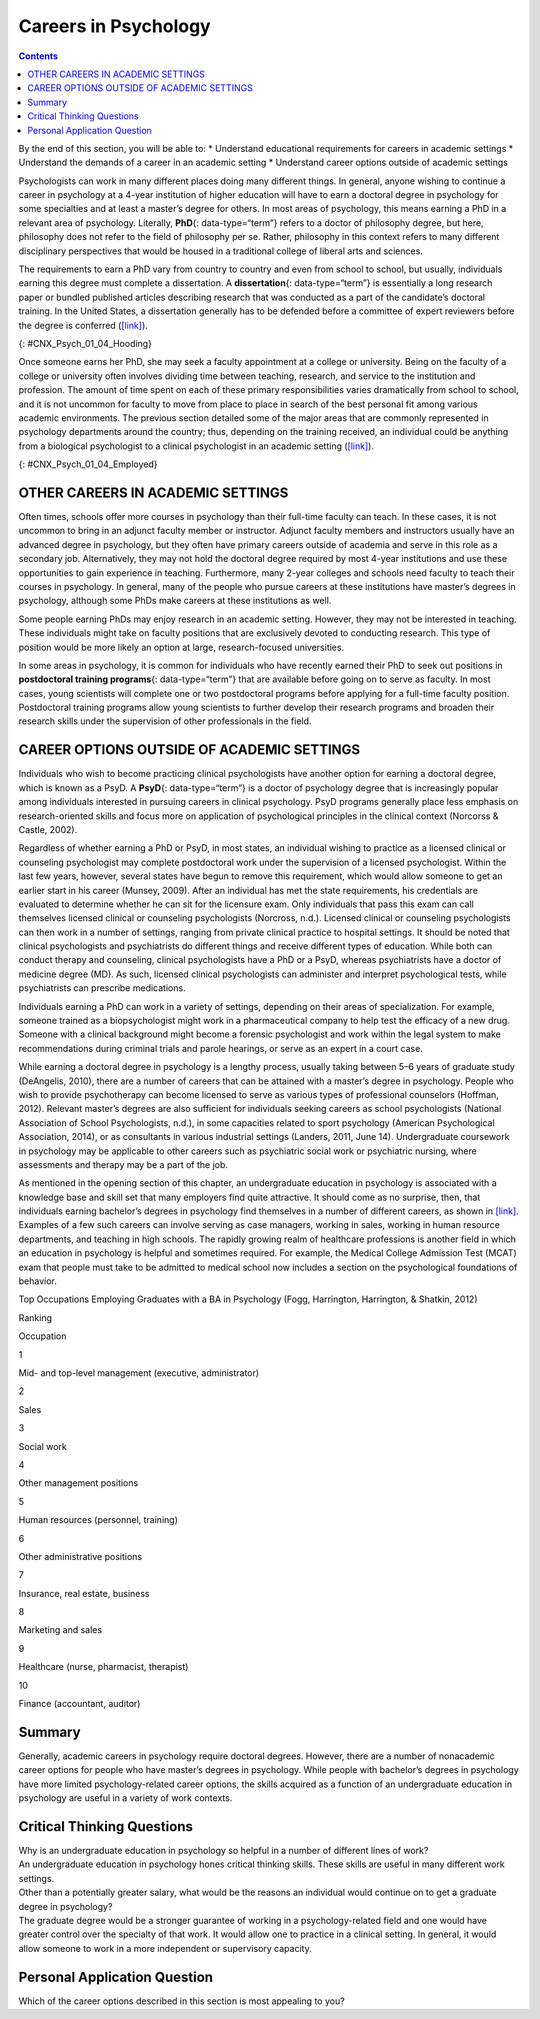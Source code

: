 =====================
Careers in Psychology
=====================



.. contents::
   :depth: 3
..

.. container::

   By the end of this section, you will be able to: \* Understand
   educational requirements for careers in academic settings \*
   Understand the demands of a career in an academic setting \*
   Understand career options outside of academic settings

Psychologists can work in many different places doing many different
things. In general, anyone wishing to continue a career in psychology at
a 4-year institution of higher education will have to earn a doctoral
degree in psychology for some specialties and at least a master’s degree
for others. In most areas of psychology, this means earning a PhD in a
relevant area of psychology. Literally, **PhD**\ {: data-type=“term”}
refers to a doctor of philosophy degree, but here, philosophy does not
refer to the field of philosophy per se. Rather, philosophy in this
context refers to many different disciplinary perspectives that would be
housed in a traditional college of liberal arts and sciences.

The requirements to earn a PhD vary from country to country and even
from school to school, but usually, individuals earning this degree must
complete a dissertation. A **dissertation**\ {: data-type=“term”} is
essentially a long research paper or bundled published articles
describing research that was conducted as a part of the candidate’s
doctoral training. In the United States, a dissertation generally has to
be defended before a committee of expert reviewers before the degree is
conferred (`[link] <#CNX_Psych_01_04_Hooding>`__).

|A photograph shows several people are gathered outdoors wearing caps
and gowns in a graduation ceremony.|\ {: #CNX_Psych_01_04_Hooding}

Once someone earns her PhD, she may seek a faculty appointment at a
college or university. Being on the faculty of a college or university
often involves dividing time between teaching, research, and service to
the institution and profession. The amount of time spent on each of
these primary responsibilities varies dramatically from school to
school, and it is not uncommon for faculty to move from place to place
in search of the best personal fit among various academic environments.
The previous section detailed some of the major areas that are commonly
represented in psychology departments around the country; thus,
depending on the training received, an individual could be anything from
a biological psychologist to a clinical psychologist in an academic
setting (`[link] <#CNX_Psych_01_04_Employed>`__).

|A pie chart is labeled “Percent of 2009 Psychology Doctorates Employed
in Different Sectors.” The percentage breakdown is University: 26%,
Hospital or health service: 25%, Government/VA medical center: 16%,
Business or nonprofit: 10%, Other educational institutions: 8%, and
Medical school: 6%, Independent practice: 6%. Beneath the pie chart, the
label reads: “Source: Michalski, Kohout, Wicherski, & Hart, 2011.”|\ {:
#CNX_Psych_01_04_Employed}

OTHER CAREERS IN ACADEMIC SETTINGS
==================================

Often times, schools offer more courses in psychology than their
full-time faculty can teach. In these cases, it is not uncommon to bring
in an adjunct faculty member or instructor. Adjunct faculty members and
instructors usually have an advanced degree in psychology, but they
often have primary careers outside of academia and serve in this role as
a secondary job. Alternatively, they may not hold the doctoral degree
required by most 4-year institutions and use these opportunities to gain
experience in teaching. Furthermore, many 2-year colleges and schools
need faculty to teach their courses in psychology. In general, many of
the people who pursue careers at these institutions have master’s
degrees in psychology, although some PhDs make careers at these
institutions as well.

Some people earning PhDs may enjoy research in an academic setting.
However, they may not be interested in teaching. These individuals might
take on faculty positions that are exclusively devoted to conducting
research. This type of position would be more likely an option at large,
research-focused universities.

In some areas in psychology, it is common for individuals who have
recently earned their PhD to seek out positions in **postdoctoral
training programs**\ {: data-type=“term”} that are available before
going on to serve as faculty. In most cases, young scientists will
complete one or two postdoctoral programs before applying for a
full-time faculty position. Postdoctoral training programs allow young
scientists to further develop their research programs and broaden their
research skills under the supervision of other professionals in the
field.

CAREER OPTIONS OUTSIDE OF ACADEMIC SETTINGS
===========================================

Individuals who wish to become practicing clinical psychologists have
another option for earning a doctoral degree, which is known as a PsyD.
A **PsyD**\ {: data-type=“term”} is a doctor of psychology degree that
is increasingly popular among individuals interested in pursuing careers
in clinical psychology. PsyD programs generally place less emphasis on
research-oriented skills and focus more on application of psychological
principles in the clinical context (Norcorss & Castle, 2002).

Regardless of whether earning a PhD or PsyD, in most states, an
individual wishing to practice as a licensed clinical or counseling
psychologist may complete postdoctoral work under the supervision of a
licensed psychologist. Within the last few years, however, several
states have begun to remove this requirement, which would allow someone
to get an earlier start in his career (Munsey, 2009). After an
individual has met the state requirements, his credentials are evaluated
to determine whether he can sit for the licensure exam. Only individuals
that pass this exam can call themselves licensed clinical or counseling
psychologists (Norcross, n.d.). Licensed clinical or counseling
psychologists can then work in a number of settings, ranging from
private clinical practice to hospital settings. It should be noted that
clinical psychologists and psychiatrists do different things and receive
different types of education. While both can conduct therapy and
counseling, clinical psychologists have a PhD or a PsyD, whereas
psychiatrists have a doctor of medicine degree (MD). As such, licensed
clinical psychologists can administer and interpret psychological tests,
while psychiatrists can prescribe medications.

Individuals earning a PhD can work in a variety of settings, depending
on their areas of specialization. For example, someone trained as a
biopsychologist might work in a pharmaceutical company to help test the
efficacy of a new drug. Someone with a clinical background might become
a forensic psychologist and work within the legal system to make
recommendations during criminal trials and parole hearings, or serve as
an expert in a court case.

While earning a doctoral degree in psychology is a lengthy process,
usually taking between 5–6 years of graduate study (DeAngelis, 2010),
there are a number of careers that can be attained with a master’s
degree in psychology. People who wish to provide psychotherapy can
become licensed to serve as various types of professional counselors
(Hoffman, 2012). Relevant master’s degrees are also sufficient for
individuals seeking careers as school psychologists (National
Association of School Psychologists, n.d.), in some capacities related
to sport psychology (American Psychological Association, 2014), or as
consultants in various industrial settings (Landers, 2011, June 14).
Undergraduate coursework in psychology may be applicable to other
careers such as psychiatric social work or psychiatric nursing, where
assessments and therapy may be a part of the job.

As mentioned in the opening section of this chapter, an undergraduate
education in psychology is associated with a knowledge base and skill
set that many employers find quite attractive. It should come as no
surprise, then, that individuals earning bachelor’s degrees in
psychology find themselves in a number of different careers, as shown in
`[link] <#Table_01_04_01>`__. Examples of a few such careers can involve
serving as case managers, working in sales, working in human resource
departments, and teaching in high schools. The rapidly growing realm of
healthcare professions is another field in which an education in
psychology is helpful and sometimes required. For example, the Medical
College Admission Test (MCAT) exam that people must take to be admitted
to medical school now includes a section on the psychological
foundations of behavior.

.. raw:: html

   <table id="Table_01_04_01" summary="A table shows the top occupations employing graduates with a BA in Psychology. The columns in the first row are labeled Ranking, and Occupation. Beginning in row two, 1 is Mid- and top-level management (executive, administrator), 2 is Sales, 3 is Social work, 4 is Other management positions, 5 is Human resources (personnel, training), 6 is Other administrative positions, 7 is Insurance, real estate, business, 8 is Marketing and sales, 9 is Healthcare (nurse, pharmacist, therapist), and 10 is Finance (accountant, auditor).">

.. raw:: html

   <caption>

Top Occupations Employing Graduates with a BA in Psychology (Fogg,
Harrington, Harrington, & Shatkin, 2012)

.. raw:: html

   </caption>

.. raw:: html

   <thead>

.. raw:: html

   <tr>

.. raw:: html

   <th>

Ranking

.. raw:: html

   </th>

.. raw:: html

   <th>

Occupation

.. raw:: html

   </th>

.. raw:: html

   </tr>

.. raw:: html

   </thead>

.. raw:: html

   <tbody>

.. raw:: html

   <tr>

.. raw:: html

   <td>

1

.. raw:: html

   </td>

.. raw:: html

   <td>

Mid- and top-level management (executive, administrator)

.. raw:: html

   </td>

.. raw:: html

   </tr>

.. raw:: html

   <tr>

.. raw:: html

   <td>

2

.. raw:: html

   </td>

.. raw:: html

   <td>

Sales

.. raw:: html

   </td>

.. raw:: html

   </tr>

.. raw:: html

   <tr>

.. raw:: html

   <td>

3

.. raw:: html

   </td>

.. raw:: html

   <td>

Social work

.. raw:: html

   </td>

.. raw:: html

   </tr>

.. raw:: html

   <tr>

.. raw:: html

   <td>

4

.. raw:: html

   </td>

.. raw:: html

   <td>

Other management positions

.. raw:: html

   </td>

.. raw:: html

   </tr>

.. raw:: html

   <tr>

.. raw:: html

   <td>

5

.. raw:: html

   </td>

.. raw:: html

   <td>

Human resources (personnel, training)

.. raw:: html

   </td>

.. raw:: html

   </tr>

.. raw:: html

   <tr>

.. raw:: html

   <td>

6

.. raw:: html

   </td>

.. raw:: html

   <td>

Other administrative positions

.. raw:: html

   </td>

.. raw:: html

   </tr>

.. raw:: html

   <tr>

.. raw:: html

   <td>

7

.. raw:: html

   </td>

.. raw:: html

   <td>

Insurance, real estate, business

.. raw:: html

   </td>

.. raw:: html

   </tr>

.. raw:: html

   <tr>

.. raw:: html

   <td>

8

.. raw:: html

   </td>

.. raw:: html

   <td>

Marketing and sales

.. raw:: html

   </td>

.. raw:: html

   </tr>

.. raw:: html

   <tr>

.. raw:: html

   <td>

9

.. raw:: html

   </td>

.. raw:: html

   <td>

Healthcare (nurse, pharmacist, therapist)

.. raw:: html

   </td>

.. raw:: html

   </tr>

.. raw:: html

   <tr>

.. raw:: html

   <td>

10

.. raw:: html

   </td>

.. raw:: html

   <td>

Finance (accountant, auditor)

.. raw:: html

   </td>

.. raw:: html

   </tr>

.. raw:: html

   </tbody>

.. raw:: html

   </table>

.. seealso::

   Watch a `brief video <http://cas2.umkc.edu/psychology/career.asp>`__
   describing some of the career options available to people earning
   bachelor’s degrees in psychology.

Summary
=======

Generally, academic careers in psychology require doctoral degrees.
However, there are a number of nonacademic career options for people who
have master’s degrees in psychology. While people with bachelor’s
degrees in psychology have more limited psychology-related career
options, the skills acquired as a function of an undergraduate education
in psychology are useful in a variety of work contexts.

.. card-carousel:: 1

    .. card:: Question

      If someone wanted to become a psychology professor at a 4-year
      college, then s/he would probably need a \_______\_ degree in
      psychology.

      1. bachelor of science
      2. bachelor of art
      3. master’s
      4. PhD {: type=“a”}

  .. dropdown:: Check Answer

      D
  .. Card:: Question

      The \_______\_ places less emphasis on research and more emphasis
      on application of therapeutic skills.

      1. PhD
      2. PsyD
      3. postdoctoral training program
      4. dissertation {: type=“a”}

  .. dropdown:: Check Answer

      B
  .. Card:: Question


      Which of the following degrees would be the minimum required to
      teach psychology courses in high school?

      1. PhD
      2. PsyD
      3. master’s degree
      4. bachelor’s degree {: type=“a”}

  .. dropdown:: Check Answer

      D
  .. Card:: Question

      One would need at least a(n) \_______\_ degree to serve as a
      school psychologist.

      1. associate’s
      2. bachelor’s
      3. master’s
      4. doctoral {: type=“a”}

   .. container::
      :name: eip-idp48694832

      C

Critical Thinking Questions
===========================

.. container::

   .. container::

      Why is an undergraduate education in psychology so helpful in a
      number of different lines of work?

   .. container::

      An undergraduate education in psychology hones critical thinking
      skills. These skills are useful in many different work settings.

.. container::

   .. container::

      Other than a potentially greater salary, what would be the reasons
      an individual would continue on to get a graduate degree in
      psychology?

   .. container::

      The graduate degree would be a stronger guarantee of working in a
      psychology-related field and one would have greater control over
      the specialty of that work. It would allow one to practice in a
      clinical setting. In general, it would allow someone to work in a
      more independent or supervisory capacity.

Personal Application Question
=============================

.. container::

   .. container::

      Which of the career options described in this section is most
      appealing to you?

.. glossary::

   dissertation
      long research paper about research that was conducted as a part of
      the candidate’s doctoral training ^
   PhD
      (doctor of philosophy) doctoral degree conferred in many
      disciplinary perspectives housed in a traditional college of
      liberal arts and sciences ^
   postdoctoral training program
      allows young scientists to further develop their research programs
      and broaden their research skills under the supervision of other
      professionals in the field ^
   PsyD
      (doctor of psychology) doctoral degree that places less emphasis
      on research-oriented skills and focuses more on application of
      psychological principles in the clinical context

.. |A photograph shows several people are gathered outdoors wearing caps and gowns in a graduation ceremony.| image:: ../resources/CNX_Psych_01_04_Hooding.jpg
.. |A pie chart is labeled “Percent of 2009 Psychology Doctorates Employed in Different Sectors.” The percentage breakdown is University: 26%, Hospital or health service: 25%, Government/VA medical center: 16%, Business or nonprofit: 10%, Other educational institutions: 8%, and Medical school: 6%, Independent practice: 6%. Beneath the pie chart, the label reads: “Source: Michalski, Kohout, Wicherski, & Hart, 2011.”| image:: ../resources/CNX_Psych_01_04_Employed.jpg
